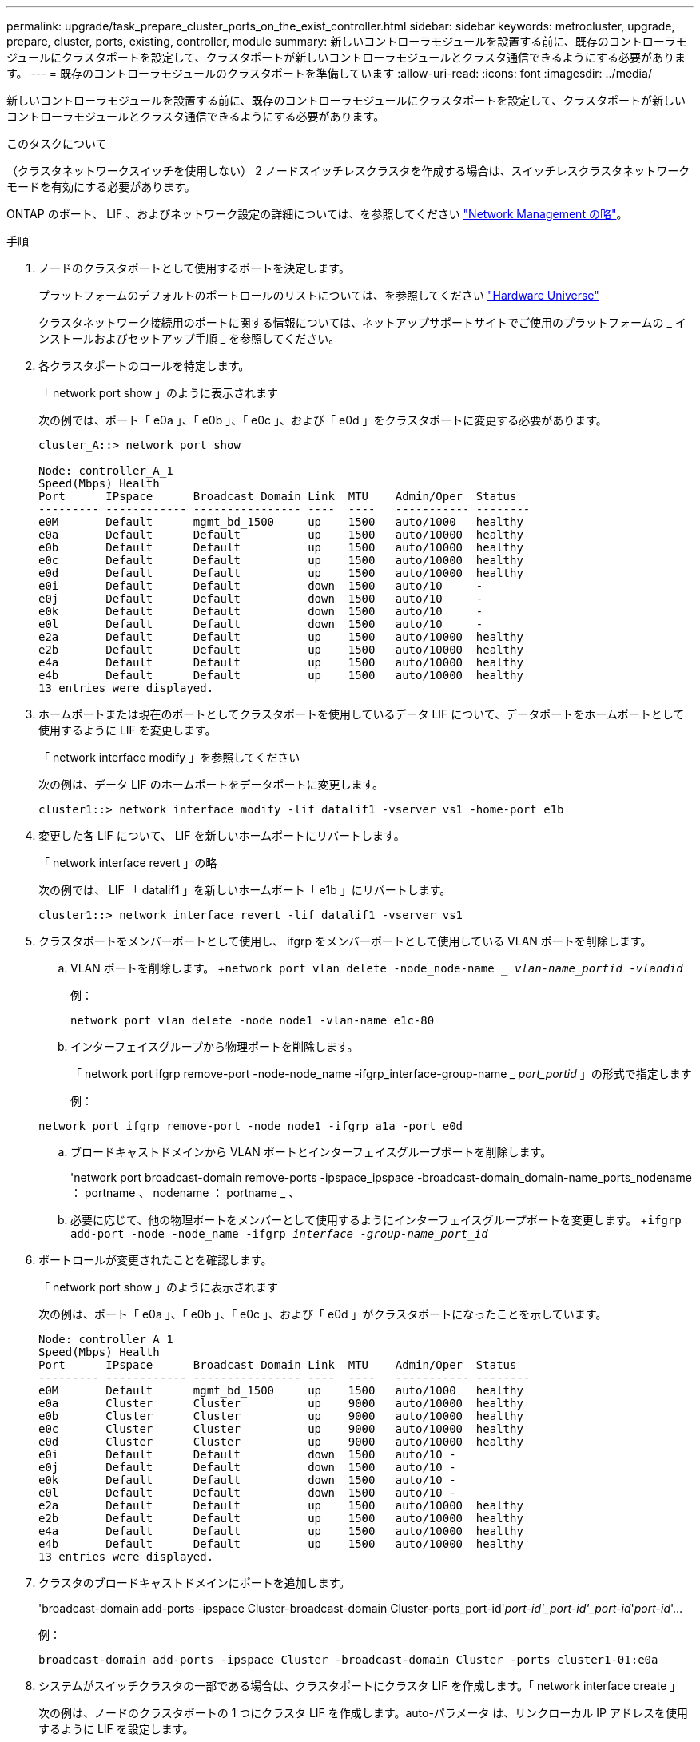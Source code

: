 ---
permalink: upgrade/task_prepare_cluster_ports_on_the_exist_controller.html 
sidebar: sidebar 
keywords: metrocluster, upgrade, prepare, cluster, ports, existing, controller, module 
summary: 新しいコントローラモジュールを設置する前に、既存のコントローラモジュールにクラスタポートを設定して、クラスタポートが新しいコントローラモジュールとクラスタ通信できるようにする必要があります。 
---
= 既存のコントローラモジュールのクラスタポートを準備しています
:allow-uri-read: 
:icons: font
:imagesdir: ../media/


[role="lead"]
新しいコントローラモジュールを設置する前に、既存のコントローラモジュールにクラスタポートを設定して、クラスタポートが新しいコントローラモジュールとクラスタ通信できるようにする必要があります。

.このタスクについて
（クラスタネットワークスイッチを使用しない） 2 ノードスイッチレスクラスタを作成する場合は、スイッチレスクラスタネットワークモードを有効にする必要があります。

ONTAP のポート、 LIF 、およびネットワーク設定の詳細については、を参照してください link:https://docs.netapp.com/us-en/ontap/network-management/index.html["Network Management の略"^]。

.手順
. ノードのクラスタポートとして使用するポートを決定します。
+
プラットフォームのデフォルトのポートロールのリストについては、を参照してください https://hwu.netapp.com/["Hardware Universe"^]

+
クラスタネットワーク接続用のポートに関する情報については、ネットアップサポートサイトでご使用のプラットフォームの _ インストールおよびセットアップ手順 _ を参照してください。

. 各クラスタポートのロールを特定します。
+
「 network port show 」のように表示されます

+
次の例では、ポート「 e0a 」、「 e0b 」、「 e0c 」、および「 e0d 」をクラスタポートに変更する必要があります。

+
[listing]
----
cluster_A::> network port show

Node: controller_A_1
Speed(Mbps) Health
Port      IPspace      Broadcast Domain Link  MTU    Admin/Oper  Status
--------- ------------ ---------------- ----  ----   ----------- --------
e0M       Default      mgmt_bd_1500     up    1500   auto/1000   healthy
e0a       Default      Default          up    1500   auto/10000  healthy
e0b       Default      Default          up    1500   auto/10000  healthy
e0c       Default      Default          up    1500   auto/10000  healthy
e0d       Default      Default          up    1500   auto/10000  healthy
e0i       Default      Default          down  1500   auto/10     -
e0j       Default      Default          down  1500   auto/10     -
e0k       Default      Default          down  1500   auto/10     -
e0l       Default      Default          down  1500   auto/10     -
e2a       Default      Default          up    1500   auto/10000  healthy
e2b       Default      Default          up    1500   auto/10000  healthy
e4a       Default      Default          up    1500   auto/10000  healthy
e4b       Default      Default          up    1500   auto/10000  healthy
13 entries were displayed.
----
. ホームポートまたは現在のポートとしてクラスタポートを使用しているデータ LIF について、データポートをホームポートとして使用するように LIF を変更します。
+
「 network interface modify 」を参照してください

+
次の例は、データ LIF のホームポートをデータポートに変更します。

+
[listing]
----
cluster1::> network interface modify -lif datalif1 -vserver vs1 -home-port e1b
----
. 変更した各 LIF について、 LIF を新しいホームポートにリバートします。
+
「 network interface revert 」の略

+
次の例では、 LIF 「 datalif1 」を新しいホームポート「 e1b 」にリバートします。

+
[listing]
----
cluster1::> network interface revert -lif datalif1 -vserver vs1
----
. クラスタポートをメンバーポートとして使用し、 ifgrp をメンバーポートとして使用している VLAN ポートを削除します。
+
.. VLAN ポートを削除します。 +`network port vlan delete -node_node-name __ vlan-name_portid -vlandid_`
+
例：

+
[listing]
----
network port vlan delete -node node1 -vlan-name e1c-80
----
.. インターフェイスグループから物理ポートを削除します。
+
「 network port ifgrp remove-port -node-node_name -ifgrp_interface-group-name __ port_portid_ 」の形式で指定します

+
例：

+
[listing]
----
network port ifgrp remove-port -node node1 -ifgrp a1a -port e0d
----
.. ブロードキャストドメインから VLAN ポートとインターフェイスグループポートを削除します。
+
'network port broadcast-domain remove-ports -ipspace_ipspace -broadcast-domain_domain-name_ports_nodename ： portname 、 nodename ： portname _ 、

.. 必要に応じて、他の物理ポートをメンバーとして使用するようにインターフェイスグループポートを変更します。 +`ifgrp add-port -node -node_name -ifgrp _interface -group-name_port_id_`


. ポートロールが変更されたことを確認します。
+
「 network port show 」のように表示されます

+
次の例は、ポート「 e0a 」、「 e0b 」、「 e0c 」、および「 e0d 」がクラスタポートになったことを示しています。

+
[listing]
----
Node: controller_A_1
Speed(Mbps) Health
Port      IPspace      Broadcast Domain Link  MTU    Admin/Oper  Status
--------- ------------ ---------------- ----  ----   ----------- --------
e0M       Default      mgmt_bd_1500     up    1500   auto/1000   healthy
e0a       Cluster      Cluster          up    9000   auto/10000  healthy
e0b       Cluster      Cluster          up    9000   auto/10000  healthy
e0c       Cluster      Cluster          up    9000   auto/10000  healthy
e0d       Cluster      Cluster          up    9000   auto/10000  healthy
e0i       Default      Default          down  1500   auto/10 -
e0j       Default      Default          down  1500   auto/10 -
e0k       Default      Default          down  1500   auto/10 -
e0l       Default      Default          down  1500   auto/10 -
e2a       Default      Default          up    1500   auto/10000  healthy
e2b       Default      Default          up    1500   auto/10000  healthy
e4a       Default      Default          up    1500   auto/10000  healthy
e4b       Default      Default          up    1500   auto/10000  healthy
13 entries were displayed.
----
. クラスタのブロードキャストドメインにポートを追加します。
+
'broadcast-domain add-ports -ipspace Cluster-broadcast-domain Cluster-ports_port-id'_port-id'_port-id'_port-id_'_port-id_'...

+
例：

+
[listing]
----
broadcast-domain add-ports -ipspace Cluster -broadcast-domain Cluster -ports cluster1-01:e0a
----
. システムがスイッチクラスタの一部である場合は、クラスタポートにクラスタ LIF を作成します。「 network interface create 」
+
次の例は、ノードのクラスタポートの 1 つにクラスタ LIF を作成します。auto-パラメータ は、リンクローカル IP アドレスを使用するように LIF を設定します。

+
[listing]
----
cluster1::> network interface create -vserver Cluster -lif clus1 -role cluster -home-node node0 -home-port e1a -auto true
----
. 2 ノードスイッチレスクラスタを作成する場合は、スイッチレスクラスタネットワークモードを有効にします。
+
.. いずれかのノードから advanced 権限レベルに切り替えます。
+
「 advanced 」の権限が必要です

+
アドバンス・モードを続行するかどうかを確認するメッセージが表示されたら 'y' と入力しますadvanced モードのプロンプトが表示されます（「 * > 」）。

.. スイッチレスクラスタネットワークモードを有効にします。
+
network options switchless-cluster modify -enabled true

.. admin 権限レベルに戻ります。
+
「特権管理者」






IMPORTANT: 2 ノードスイッチレスクラスタシステム内の既存ノードのクラスタインターフェイスの作成は、新しいコントローラモジュールでネットブートを使用したクラスタのセットアップが完了したあとに実行されます。

